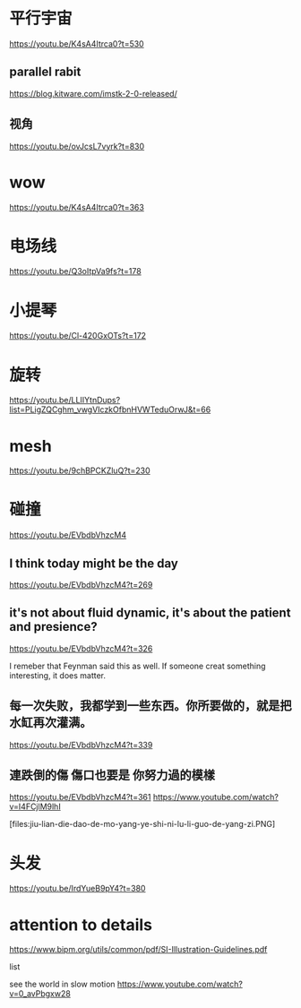 * 平行宇宙
https://youtu.be/K4sA4Itrca0?t=530

** parallel rabit
https://blog.kitware.com/imstk-2-0-released/

** 视角

https://youtu.be/ovJcsL7vyrk?t=830

* wow
https://youtu.be/K4sA4Itrca0?t=363

* 电场线
https://youtu.be/Q3oItpVa9fs?t=178

* 小提琴
https://youtu.be/Cl-420GxOTs?t=172

* 旋转
https://youtu.be/LLIIYtnDups?list=PLigZQCghm_vwgVIczkOfbnHVWTeduOrwJ&t=66

* mesh
https://youtu.be/9chBPCKZluQ?t=230

* 碰撞
https://youtu.be/EVbdbVhzcM4

** I think today might be the day
https://youtu.be/EVbdbVhzcM4?t=269

** it's not about fluid dynamic, it's about the patient and presience?
https://youtu.be/EVbdbVhzcM4?t=326

I remeber that Feynman said this as well. If someone creat something interesting, it does matter.

** 每一次失败，我都学到一些东西。你所要做的，就是把水缸再次灌满。
https://youtu.be/EVbdbVhzcM4?t=339

** 連跌倒的傷 傷口也要是 你努力過的模樣
https://youtu.be/EVbdbVhzcM4?t=361
https://www.youtube.com/watch?v=I4FCjlM9lhI

[files:jiu-lian-die-dao-de-mo-yang-ye-shi-ni-lu-li-guo-de-yang-zi.PNG]


* 头发
https://youtu.be/IrdYueB9pY4?t=380


* attention to details
https://www.bipm.org/utils/common/pdf/SI-Illustration-Guidelines.pdf

list

see the world in slow motion
https://www.youtube.com/watch?v=0_avPbgxw28
